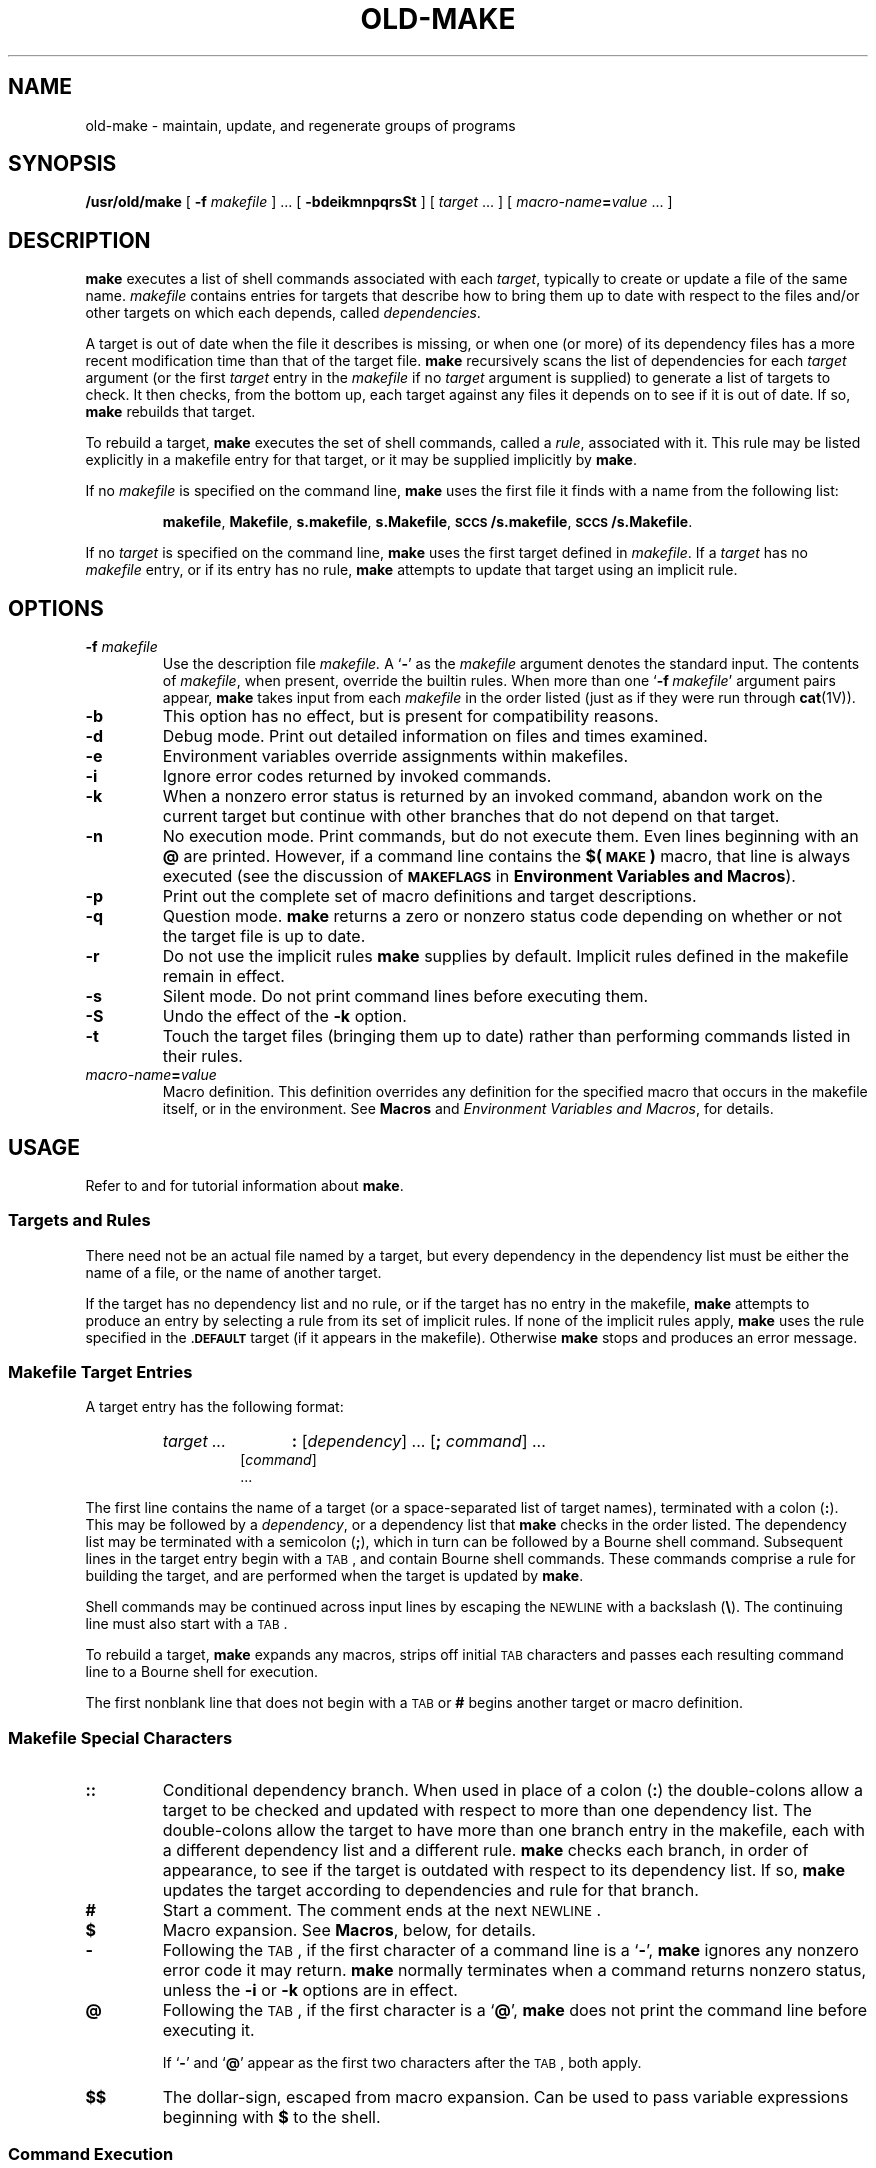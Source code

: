 '\" t
.ds ~ \u\(ap\d
.\" @(#)old-make.1 1.1 92/07/30 SMI; from S5
.TH OLD-MAKE 1 "16 November 1987"
.SH NAME
old-make \- maintain, update, and regenerate groups of programs
.SH SYNOPSIS
.B /usr/old/make
[
.BI \-f " makefile"
]
\&.\|.\|.
.RB [ " \-bdeikmnpqrsSt " ]
[
.I target
\&.\|.\|.
]
[
.IB macro-name = value
\&.\|.\|.
]
.IX  "make command"  ""  "\fLmake\fP \(em build programs"  "" PAGE START
.IX  "programming tools"  make  ""  "\fLmake\fP \(em build programs"  PAGE START
.IX  "build" "programs \(em \fLmake\fP"
.IX  "maintain programs make"  ""  "maintain programs \(em \fLmake\fP"  ""  PAGE START
.IX  "update programs make"  ""  "update programs \(em \fLmake\fP"  ""  PAGE START
.IX  "regenerate programs make"  ""  "regenerate programs \(em \fLmake\fP"  ""  PAGE START
.SH DESCRIPTION
.LP
.B make
executes a list of shell commands associated with each
.IR target ,
typically to create or update a file of the same name.
.I makefile
contains entries for targets that describe how
to bring them up to date with respect to the files and/or other
targets on which each depends, called
.IR dependencies .
.LP
A target is out of date when the file it describes is missing, or
when one (or more) of its dependency files
has a more recent modification time than that of the target
file.
.B make
recursively scans the list of dependencies for each
.I target
argument (or the first
.I target
entry in the
.I makefile
if no
.I target
argument is supplied) to generate a list of targets to check.
It then checks, from the bottom up,
each target against any files it depends on to see if it is out
of date.  If so,
.B make
rebuilds that target.
.LP
To rebuild a target,
.B make
executes the set of shell commands, called a
.IR rule ,
associated with it.  This rule may be listed explicitly in a
makefile entry for that target, or it may be supplied implicitly by
.BR make .
.LP
If no
.I makefile
is specified on the command line,
.B make
uses the first file it finds with a name from the following
list:
.IP
.BR makefile ,
.BR Makefile ,
.BR s.makefile ,
.BR s.Makefile ,
.BR \s-1SCCS\s0/s.makefile ,
.BR \s-1SCCS\s0/s.Makefile .
.LP
If no
.I target
is specified on the command line,
.B make
uses the first target defined in
.IR makefile .
If a
.I target
has no
.I makefile
entry,
or if its entry has no rule,
.B make
attempts to update that target using an implicit rule.
.SH OPTIONS
.TP
.BI \-f " makefile"
Use the description file
.I makefile.
A
.RB ` \- '
as the
.I makefile
argument denotes the standard input.  The contents of
.IR makefile ,
when present, override the builtin rules.  When more than one
.RB ` "\-f\fI\ makefile" '
argument pairs appear,
.B make
takes input from each
.I makefile
in the order listed (just as if they were run through
.BR cat (1V)).
.TP
.B \-b
This option has no effect, but is present for compatibility reasons.
.TP
.B \-d
Debug mode.
Print out detailed information on files and times examined.
.TP
.B \-e
Environment variables override assignments within makefiles.
.TP
.B \-i
Ignore error codes returned by invoked commands.
.TP
.B \-k
When a nonzero error status is returned by an invoked command,
abandon work on the current target but continue with other branches
that do not depend on that target.
.TP
.B \-n
No execution mode. 
Print commands, but do not execute them.
Even lines beginning with an
.B @
are printed.  However, if a command line contains the
.B $(\s-1MAKE\s0)
macro, that line is always executed (see the discussion of
.SB MAKEFLAGS
in
.BR "Environment Variables and Macros" ).
.TP
.B \-p
Print out the complete set of macro definitions and target descriptions.
.TP
.B \-q
Question mode.
.B make
returns a zero or nonzero status code depending
on whether or not the target file is up to date.
.TP
.B \-r
Do not use the implicit rules
.B make
supplies by default.
Implicit rules defined in the makefile remain in effect.
.TP
.B \-s
Silent mode.
Do not print command lines before executing them.
.TP
.B \-S
Undo the effect of the
.B \-k
option.
.TP
.B \-t
Touch the target files (bringing them up to date) rather than performing
commands listed in their rules.
.br
.ne 5
.TP
.IB macro-name = value
Macro definition.
This definition overrides any definition for the
specified macro that occurs in the makefile itself, or in the
environment.  See
.B Macros
and
.IR "Environment Variables and Macros" ,
for details.
.SH USAGE
.LP
Refer to
.TX DMBG
and
.TX PUL
for tutorial information about
.BR make .
.SS "Targets and Rules"
.LP
There need not be an actual file named by a target, but every
dependency in the dependency list must be either the name of a file,
or the name of another target.
.LP
If the target has no dependency list and no rule, or if the target
has no entry in the makefile,
.B make
attempts to produce an entry by selecting a rule from its
set of implicit rules.  If none of the implicit rules apply,
.B make
uses the rule specified in the
.SB \&.DEFAULT
target (if it appears in the makefile).  Otherwise
.B make
stops and produces an error message.
.SS "Makefile Target Entries"
.LP
A target entry has the following format:
.RS
.DT
.HP
.I target .\|.\|.
.B :
.RI [ dependency "] .\|.\|."
.RB [ ;
.IR command "] .\|.\|.
.br
.nf
.RI [ command ]
\&.\|.\|.
.fi
.RE
.LP
The first line contains the name of a target (or a space-separated
list of target names), terminated with a colon
.RB ( : ).
This may be followed by a
.IR dependency ,
or a dependency list that
.B make
checks in the order listed.
The dependency list may be terminated with a semicolon
.RB ( ; ),
which in turn can be followed by a Bourne shell command.
Subsequent lines in the target entry begin with a
.SM TAB\s0,
and contain Bourne shell commands.
These commands comprise a rule for building the target, and are
performed when the target is updated by
.BR make .
.LP
Shell commands may be continued across input lines by escaping the
.SM NEWLINE
with a backslash
.RB ( \|\e\| ).
The continuing line must also start with a
.SM TAB\s0.
.LP
To rebuild a target,
.B make
expands any macros, strips off initial
.SM TAB\*S
characters and passes each resulting command line to a Bourne shell for execution.
.LP
The first nonblank line that does not begin with a
.SM TAB
or
.B #
begins another target or macro definition.
.SS "Makefile Special Characters"
.TP
.B ::
Conditional dependency branch.  When used in place of a colon
.RB ( : )
the double-colons allow a target to be checked and updated with respect
to more than one dependency list.  The double-colons allow the target
to have more than one branch entry in the makefile, each with a
different dependency list and a different rule.
.B make
checks each branch, in order of appearance, to see if the target is
outdated with respect to its dependency list.  If so,
.B make
updates the target according to dependencies and rule for that branch.
.TP
.B #
Start a comment.
The comment ends at the next
.SM NEWLINE\s0.
.TP
.B $
Macro expansion.
See
.BR Macros ,
below, for details.
.TP
.B \-
Following the
.SM TAB\s0,
if the first character of a command line is a
.RB ` \- ',
.B make
ignores any nonzero error code it may return.
.B make
normally terminates when a command returns nonzero status, unless the
.B \-i
or
.B \-k
options are in effect.
.TP
.B @
Following the
.SM TAB\s0,
if the first character is a
.RB ` @ ',
.B make
does not print the command line before executing it.
.IP
If
.RB ` \- '
and
.RB ` @ '
appear as the first two characters after the
.SM TAB\s0,
both apply.
.TP
.B $$
The dollar-sign, escaped from macro expansion.  Can be used to
pass variable expressions beginning with
.B $
to the shell.
.SS "Command Execution"
.LP
Command lines are executed one at a time,
.IR "each by its own shell" .
Shell commands, notably
.BR cd ,
are ineffectual across an unescaped
.SM NEWLINE
in the makefile.
A line is printed (after macro expansion) as it is executed, unless
it starts with a
.RB ` @ ',
there is a
.SB \&.SILENT
entry in the dependency hierarchy of the current target, or
.B make
is run with the
.B \-s
option.
Although the
.B \-n
option specifies printing without execution, lines containing the macro
.B $(\s-1MAKE\s0)
are executed regardless, and lines containing the
.B @
special character are printed.
The
.B \-t
(touch) option updates the modification date of a file without executing
any rules.  This can be dangerous when sources are
maintained by more than one person.
.LP
To take advantage of the Bourne shell
.B if
control structure for branching, use a command line of the form:
.RS
.nf
.B if
.IB expression "; \e"
.B then
.IB command "; \e"
.IB command "; \e"
\&.\|.\|.
.B elif
.IB expression "; \e"
\&.\|.\|.
.B else
.IB command "; \e"
.B fi
.fi
.RE
Although composed of several input lines, the escaped
.SM NEWLINE 
characters insure that
.B make
treats them all as one command line.
To take advantage of the Bourne shell
.B for
control statement, use a command line of the form:
.RS
.nf
.BI for " var " in " list " "; do \e"
.IB command " ; \e"
\&.\|.\|.
.B done
.fi
.RE
To write shell variables, use double dollar-signs
.RB ( \|$$\| ).
This escapes expansion of the dollar-sign by
.BR make .
.SS Signals
.LP
.SM INT
and
.SM QUIT
signals received from the keyboard halt
.B make
and remove the target file being processed
(unless it is in the dependency list for 
.BR \&.\s-1PRECIOUS\s0 ).
.SS "Special-Function Targets"
.LP
When incorporated in a makefile, the following
target names perform special functions.
.TP 12
.SB \&.DEFAULT
If this target is defined in the makefile, its rule is used when
there is no entry in the makefile for a given target and none
of the implicit rules applies.
.B make
ignores the dependency list for this target.
.TP
.SB \&.PRECIOUS
List of files not to delete.  
Files listed as dependencies for this target are
not removed if
.B make
is interrupted while rebuilding them.
.TP
.SB \&.SILENT
Run silently.  
When this target appears in the makefile,
.B make
does not echo commands before executing them.
.TP
.SB \&.IGNORE
Ignore errors.  
When this target appears in the makefile,
.B make
ignores nonzero error codes returned from commands.
.TP
.SB \&.SUFFIXES
The suffixes list for selecting implicit rules (see
.BR "Implicit Rules" ).
.SS "Include Files"
.LP
.B make
has an include file capability.  If the word
.B include
appears as the first seven letters of a line,
and is followed by a
.SM SPACE
or a
.SM TAB\s0,
the string that follows
is taken as a filename.  The text of the named file is read in
at the current location in the makefile.
.B include
files can be nested to a depth of no more than about 16.
.br
.ne 8
.SS Macros
Entries of the form
.IP
.IB macro-name = value
.LP
define macros.
.I name
is the name of the macro, and
.IR value ,
which consists of all characters up to a comment character or
unescaped
.SM NEWLINE\s0,
is the value.
Words in a macro value are delimited by
.SM SPACE\s0,
.SM TAB\s0,
and
escaped
.SM NEWLINE
characters, and the terminating
.SM NEWLINE\s0.
.LP
Subsequent references to the macro, of the forms:
.BI $( name )
or
.BI ${ name }
are replaced by
.IR value .
The parentheses or brackets can be omitted in a reference to a
macro with a single-character name.
.LP
Macros definitions can contain references to other macros, but
the nested references aren't expanded immediately.  Instead,
they are expanded along with references to the macro itself.
.LP
Substitutions within macros can be made as follows:
.IP
.BI $( name : str1 = str2\fB)
.LP
where
.I str1
is either a suffix, or a word to be replaced in the macro
definition, and
.I str2
is the replacement suffix or word.
.SS Dynamically Maintained Macros
.LP
There are several dynamically maintained macros that are useful
as abbreviations within rules.
.TP
.B $*
The basename of the current target.  It is assigned only
for implicit rules.
.TP
.B $<
The name of the file on which the target is assumed to depend.
This macro is only assigned for implicit rules, or within the
.SB \&.DEFAULT
target's rule.
.TP
.B $@
The name of the current target.  
It is assigned only for rules
in targets that are explicitly defined in the makefile.
.TP
.B $?
The list of dependencies with respect to which the target
is out of date.  This macro is assigned only for explicit rules.
.TP
.B $%
The library member. The 
.B $% 
macro is only evaluated when the target is an
archive library member of the form:
.IB lib ( file ".o )"\fR. 
In this case,
.B $@
evaluates to
.I lib
and
.B $%
evaluates to the library member,
.IB file .o\fR.
.LP
All of these macros but
.B $?
can be modified to apply either to the filename part, or the
directory part of the strings they stand for, by adding an
upper case
.B F
or
.BR D ,
respectively (and enclosing the resulting name in parentheses or
braces).  Thus,
.RB ` $(@D) '
refers to the directory part of the string
.RB ` $@ '.
If there is no directory part,
.RB ` \&. '
is generated.
.SS Environment Variables and Macros
.LP
After reading in its implicit rules,
.B make
reads in
variables from the environment, treating them as if they were
macro definitions.  Only then does
.B make
read in a makefile.
Thus, macro assignments within a makefile override environment
variables, provided that the
.B \-e
option is not in effect.  In turn,
.B make
exports environment variables to each shell it invokes.  Macros
not read in from the environment are
.I not
exported.
.LP
The
.SB MAKEFLAGS
macro is a special case.
When present as an environment variable,
.B make
takes its options (except for
.BR  \-f ,
.BR  \-p ,
and
.BR  \-d )
from
.SB MAKEFLAGS
in combination with any flags entered on the command line.
.B make
retains this combined value, exports it automatically to each
shell it forks, and reads its value to obtain options for any
.B make
commands it invokes.  Note, however that flags passed with
.SB MAKEFLAGS
even though they are in effect, are not shown in the output produced by
.BR make .
.LP
The
.SB MAKE
macro is another special case.  It has the value 
.B make
by default, and temporarily overrides the
.B \-n
option for any line that contains a reference to it.
This allows nested invocations of
.B make
written as:
.IP
.BR $(\s-1MAKE\s0) " .\|.\|."
.LP
to run recursively,
so that the command 
.B make \-n 
can be used to test an
entire hierarchy of makefiles.
.LP
For compatibility with the 4.2 
.SM BSD
.BR make ,
the
.SB MFLAGS
macro is set from the
.SB MAKEFLAGS
variable by prepending a
.RB  ` \- '.
.SB MFLAGS
is not exported automatically.
.LP
.B make
supplies the following macros for compilers and their options:
.TS
lBp-1 l lBp-1 l .
CC	\fBC\fR compiler, \fBcc\fR\|(1V)	CFLAGS	\fBC\fR compiler options
FC	\s-1FORTRAN\s0 77 compiler, \fBf77\fR\|(1)	FFLAGS	\s-1FORTRAN\s0 77 compiler options
		RFLAGS	\s-1FORTRAN\s0 77 compiler options with 
			Ratfor (\fB.r\fR) source files
PC	Pascal compiler, \fBpc\fR\|(1)	PFLAGS	Pascal compiler options
M2C	Modula-2 compiler 	M2FLAGS 	Modula-2 compiler options
GET	\fBsccs\fR\|(1) \fBget\fR command	GFLAGS	\fBsccs get\fR options
AS	the assembler, \fBas\fR\|(1)	ASFLAGS 	assembler options
LD  	the linker, \fBld\fR\|(1)	LDFLAGS 	linker options
LEX 	\fBlex\fR\|(1) 	LFLAGS 	\fBlex\fR options
YACC 	\fByacc\fR\|(1)	YFLAGS	\fByacc\fR options
.TE
Unless these macros are  read in as environment variables,
their values are not exported by
.BR make .
If you run
.B make
with any these set in the environment, it is a good idea to add
commentary to the makefile to indicate what value each takes.
If
.B \-r
is in effect,
.B make
ignores these macro definitions.
.DT
.LP
When set to a single-word value such as
.BR /usr/bin/csh ,
the
.SB SHELL
macro indicates the name of an alternate shell to use for
invoking commands.  Note: to improve normal performance
.B make
executes command lines that contain no shell
metacharacters directly.  Such builtin commands as
.BR dirs ,
or
.BR set
in the C shell are not recognized unless the command line includes a
metacharacter (for instance, a semicolon).
.\"
.\".SS Target/Dependency File Search Path
.\"Normally,
.\".B make
.\"searches for target and dependency files in the current working
.\"directory.  To extend this search, set the
.\".SB VPATH
.\"macro to contain a colon-separated list of additional directories.
.\".LP
.\"If a target or dependency is found,
.\".B make
.\"uses entire pathname, rather than just the filename part.
.\".LP
.\"To maintain multiple versions of target files,
.\"isolate dependency files in a directory listed in the search
.\"path, and
.\".B make
.\"each version from within a directory outside that search path.
.\"
.SS Implicit Rules
.LP
.B make
supplies implicit rules for certain types of targets that have no
explicit rule defined in the makefile.  For these types of targets,
.B make
attempts to select an implicit rule by looking for an association
between the target and a file in the directory that shares its
basename.  That file, if found, is presumed to be a dependency file.
The implicit rule is selected according to the target's suffix
(which may be null), and that of the dependency file.
If there is no such dependency file, if the suffix of either dependency
or target is not the suffixes list, or if there is no implicit
rule defined for that pair of suffixes, no rule is selected.
.B make
either uses the default rule that you have supplied (if any), or stops.
.LP
The suffixes list is a target with each known suffix listed
as a dependency, by default:
.RS
.HP
.SB \&.SUFFIXES:
.B
\&.o  .c  .c\*~  .mod  .mod\*~  .sym  .def  .def\*~  .p
.B
\&.p\*~  .f  .f\*~  .r  .r\*~  .y  .y\*~  .l  .l\*~
.br
.B \&.s  .s\*~  .sh  .sh\*~  .h  .h\*~
.RE
Multiple suffix-list targets accumulate; a 
.SB \&.SUFFIXES
target with no dependencies clears the list of suffixes.  Order is
significant;
.B make
selects a rule that corresponds to the target's suffix and the first
dependency-file suffix found in the list.
.LP
A tilde
.RB ( \(ap )
refers to the
.BI s. prefix
of an 
.SM SCCS 
history file (see
.BR sccs (1)).
If
.B make
cannot locate a history file (with a name of the form
.BI s. basename.suffix\fR)
in the current working directory, it checks for one in the
.SM SCCS 
subdirectory (if that directory exists) for one from which to
.BR sccs-get (1)
the dependency file.
.LP
An implicit rule is a target of the form:
.RS
.sp
.IB dt :
.ti +5
.I rule
.RE
.LP
where
.I t
is the suffix of the target,
.I d
is the suffix of the dependency, and
.I rule
is the implicit rule for building such a target from such a dependency.
Both
.I d
and
.I t
must appear in the suffixes list for
.B make
to recognize the target as one that defines an implicit rule.
.LP
An implicit rule with only one suffix describes how to build
a target having a null (or no)
suffix, from a dependency having the indicated suffix.  For instance,
the
.B \&.c
rule describes how to build the executable
.I file
from a
.B C
source file,
.IB file .c\fR.
.br
.ne 7
.LP
Implicit rules are supplied for the following suffixes and suffix pairs:
.IP
.RS
.ft B
\&.c  .c\*~  .p  .p\*~  .mod  .mod\*~  .f  .f\*~  .F  .F\*~  .r  .r\*~
\&.sh  .sh\*~
\&.c.o  .c\*~.o  .c\*~.c  .p.o  .p\*~.o  .p\*~.p  .mod.o  .mod\*~.o
\&.mod\*~.mod
\&.def.sym  .def\*~.sym  .def\*~.def .f.o  .f\*~.f  .F.o  .F\*~.o
\&.F\*~.F
\&.r.o  .r\*~.o  .r\*~.r  .s.o  .s\*~.o .s\*~.s .sh\*~.sh .y.o
\&.y\*~.o  .l.o  .l\*~.o
\&.y.c  .y\*~.c  .y\*~.y  .l.c  .l\*~.c  .l\*~.l  .c.a  .c\*~.a
\&.s\*~.a  .h\*~.h
.ft R
.RE
.LP
These rules can be changed within a makefile, and additional
implicit rules can be added.
To print out
.BR make 's
internal rules, use the following command.
Note: this command only works with the Bourne Shell:
.IP
.RS
.nf
$  \fBmake \|\-fp \|\- \|2>/dev/null \|</dev/null\fP
.fi
.RE
.LP
If you are using the C shell, use this command to print out
.BR make 's
internal rules:
.IP
.RS
.nf
.B "example%  (make \|\-fp \|\- \|</dev/null \|>/dev/tty) \|>&/dev/null"
.fi
.RE
.SS Library Maintenance
.LP
If a target name contains parentheses, as with:
.RS
.LP
.B lib.a(member)
.RE
.LP
it is assumed to be the name of an archive
.RB ( ar (1V))
library.  The string within the parentheses
refers to a member of the library.  (If the string contains
more than one word, the only first word is used.)
A member of an archive can be explicitly made to depend on a
file with a matching filename.  For instance, given a directory that
contains the files
.B mem1.c
and
.BR mem2.c ,
along with a makefile with the entries:
.RS
.LP
.B lib.a: lib.a(mem1.o) lib.a(mem2.0)
.TP
.B lib.a(mem1.o): mem1.o
.B ar rv lib.a mem1.o
.TP
.B lib.a(mem2.o): mem2.o
.B ar rv lib.a mem2.o
.RE
.LP
.BR make ,
when run, compiles the
.B \&.c
files into relocatable object
.RB ( .o )
files using the
.B \&.c.o
implicit rule.  It then loads the freshly compiled version of
each file into the library according to the explicit rules in
the 
.BR lib.a() targets.
.LP
Implicit rules pertaining to archive libraries have the form
.BI \&.\| \s-1XX\s0 .a
where the
.SM
.I XX
is the suffix from which the archive member is to be made.
An unfortunate byproduct of the current implementation
requires that
.SM
.I XX
to be different from the suffix of the archive member itself.
For instance, the target 
.BI lib( file .o) 
cannot depend upon the
.IB file .o 
explicitly, but instead, must be made to depend
on a source file, such as
.IB file .c\fR.
For this reason it is recommended that you define an
explicit target in the makefile for each library member to
maintain, as shown above.
.LP
A target name of the form
.IP
.IB library (( entry-point ))
.LP
refers to the member of a randomized object library (see
.BR ranlib (1))
that defines the symbol
.IR entry-point .
.SH EXAMPLES
.LP
This
.I makefile
says that
.B pgm
depends on two files
.B a.o
and
.BR b.o ,
and that they in turn depend on their corresponding source files
.RB ( a.c
and
.BR b.c )
along with a common file
.BR incl.h :
.LP
.RS
.TP
.B pgm: a.o b.o
.B cc a.o b.o \-o $@
.TP
.B a.o: incl.h a.c
.B cc \-c a.c
.TP
.B b.o: incl.h b.c
.B cc \-c b.c
.PD
.RE
.br
.ne 5
.LP
The following
.I makefile
uses the builtin inference rules to express the same dependencies:
.br
.ne 6
.RS
.TP
.B pgm: a.o b.o
.B cc a.o b.o \-o pgm
.TP
.B a.o b.o: incl.h
.PD
.RE
.SH FILES
.PD 0
.TP 20
.RI [ Mm ] akefile
.TP
.BI s.\fR[ Mm\fR]\fPakefile
.TP
.BI \s-1SCCS\s0/s.\fR[ mM\fR]\fPakefile
.PD
.SH DIAGNOSTICS
.TP
.BI "Don't know how to make " target "\|. Stop."
There is no makefile entry for
.IR target ,
and none of
.BR make 's
implicit rules apply (there is no dependency file with
a suffix in the suffixes list, or the target's suffix is not in
the list).
.TP
.BI *** " target " removed.
.B make
was interrupted in the middle of trying to build
.IR target .
Rather than leaving a partially-completed version
that is newer than its dependencies, make removes the file
associated with
.IR target .
.TP
.BI "*** Error code " n .
The previous shell command returned a nonzero error code.
In this case
.I make
stops, unless either the
.B \-k
or the
.B \-i
option is set, the target
.SB \&.IGNORE
appears, or the command is prefixed with a
.RB ` \- '
in the makefile.
.TP
.BI *** " signal message"
The previous shell command was aborted due to a signal.  If
.RB ` "\- core dumped" '
appears after the message, a
.B core
file was created.
.SH SEE ALSO
.BR ar (1V),
.BR cat (1V),
.BR cc (1V),
.BR cd (1),
.BR csh (1),
.BR lex (1),
.BR ranlib (1),
.BR sccs (1),
.BR sccs-get (1),
.BR sh (1)
.LP
.TX DMBG
.br
.TX PUL
.SH BUGS
.LP
Some commands return nonzero status inappropriately; use
.B \-i
to overcome the difficulty.
.LP
Filenames with the characters
.BR = ,
.BR : ,
and
.B @
will not work.
.LP
You cannot build 
.BI lib( file .o) 
from 
.IB file .o\fR.
.LP
The macro substitution
.B  $(a:.o=.c~)
does not work.
.LP
Options supplied by
.SB MAKEFLAGS
should appear in output from
.BR make .
.IX  "make command"  ""  "\fLmake\fP \(em build programs"  "" PAGE END
.IX  "programming tools"  make  ""  "\fLmake\fP \(em build programs" PAGE END
.IX  "maintain programs make"  ""  "maintain programs \(em \fLmake\fP"  ""  PAGE END
.IX  "update programs make"  ""  "update programs \(em \fLmake\fP"  "" PAGE END
.IX  "regenerate programs make"  ""  "regenerate programs \(em \fLmake\fP"  ""  PAGE END
